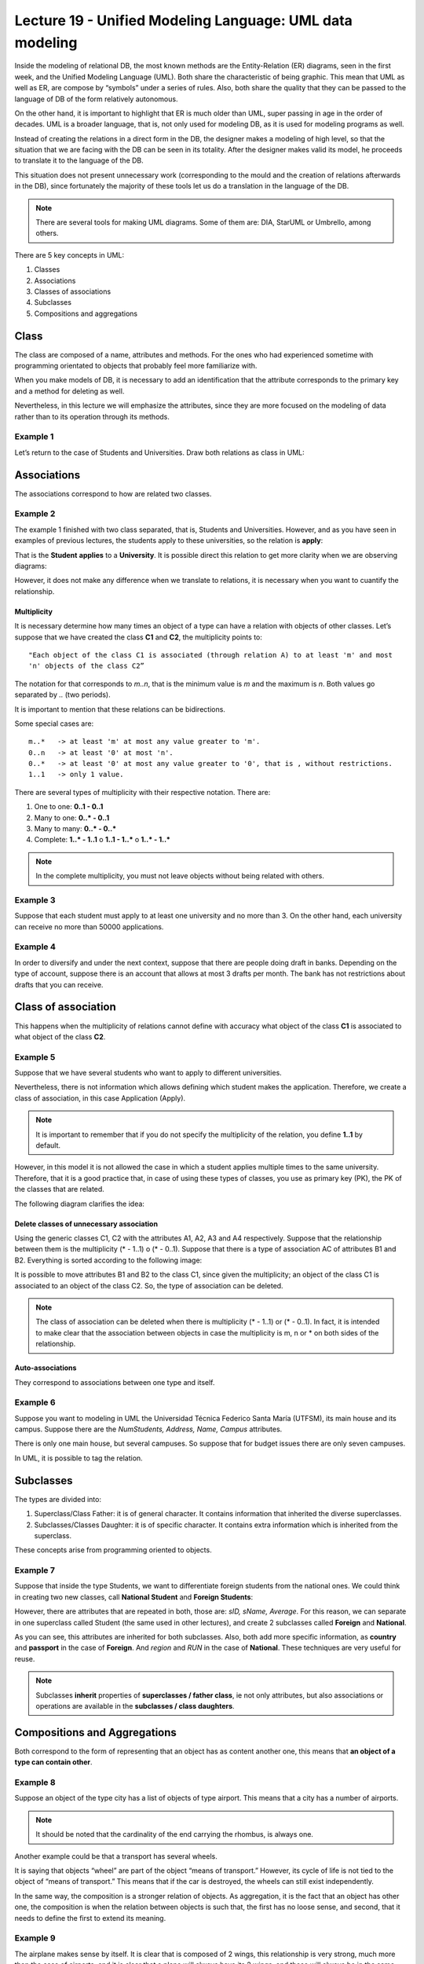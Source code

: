 Lecture 19 - Unified Modeling Language: UML data modeling
---------------------------------------------------------

.. role:: sql(code)
         :language: sql
         :class: highlight

Inside the modeling of relational DB, the most known methods are the Entity-Relation (ER) 
diagrams, seen in the first week, and the Unified Modeling Language (UML). Both share the 
characteristic of being graphic. This mean that UML as well as ER, are compose by “symbols” 
under a series of rules. Also, both share the quality that they can be passed to the language 
of DB of the form relatively autonomous.

On the other hand, it is important to highlight that ER is much older than UML, super passing 
in age in the order of decades. UML is a broader language, that is, not only used for modeling 
DB, as it is used for modeling programs as well.

Instead of creating the relations in a direct form in the DB, the designer makes a modeling 
of high level, so that the situation that we are facing with the DB can be seen in its totality. 
After the designer makes valid its model, he proceeds to translate it to the language of the DB.

This situation does not present unnecessary work (corresponding to the mould and the creation 
of relations afterwards in the DB), since fortunately the majority of these tools let us 
do a translation in the language of the DB.

.. note::
 
 There are several tools for making UML diagrams. Some of them are: DIA, StarUML or Umbrello, among others. 
 
There are 5 key concepts in UML:

1. Classes
2. Associations
3. Classes of associations
4. Subclasses
5. Compositions and aggregations  


Class
~~~~~

The class are composed of a name, attributes and methods. For the ones who had experienced 
sometime with programming orientated to objects that probably feel more familiarize with.

When you make models of DB, it is necessary to add an identification that the attribute 
corresponds to the primary key and a method for deleting as well.  

Nevertheless, in this lecture we will emphasize the attributes, since they are more focused 
on the modeling of data rather than to its operation through its methods.

Example 1
^^^^^^^^^

Let’s return to the case of Students and Universities. Draw both relations as class in UML:

.. image:: ../../../sql-course-en/src/example1_l19.png                               
   :align: center  

Associations
~~~~~~~~~~~~

The associations correspond to how are related two classes.

Example 2
^^^^^^^^^

The example 1 finished with two class separated, that is, Students and Universities. However, 
and as you have seen in examples of previous lectures, the students apply to these universities, so 
the relation is **apply**:

.. image:: ../../../sql-course-en/src/example2a_l19.png                               
   :align: center  

That is the **Student** **applies** to a **University**. It is possible direct this relation 
to get more clarity when we are observing diagrams:

.. image:: ../../../sql-course-en/src/example2b_l19.png                               
      :align: center  

However, it does not make any difference when we translate to relations, it is necessary when
you want to cuantify the relationship.

============
Multiplicity
============

It is necessary determine how many times an object of a type can have a relation with objects 
of other classes. 
Let’s suppose that we have created the class **C1** and **C2**, the multiplicity points to::

 "Each object of the class C1 is associated (through relation A) to at least 'm' and most 
 'n' objects of the class C2”
 
The notation for that corresponds to *m..n*, that is the minimum value is *m* and the maximum is *n*. 
Both values go separated by *..* (two periods).

.. image:: ../../../sql-course/src/diagrama4_lecture19.png                               
      :align: center  

It is important to mention that these relations can be bidirections. 
               
Some special cases are::

 m..*   -> at least 'm' at most any value greater to 'm'.
 0..n   -> at least '0' at most 'n'.
 0..*   -> at least '0' at most any value greater to '0', that is , without restrictions.
 1..1   -> only 1 value.

There are several types of multiplicity with their respective notation. There are:

1. One to one: **0..1 - 0..1**
2. Many to one: **0..* - 0..1**
3. Many to many:  **0..* - 0..*** 
4. Complete: **1..* - 1..1** o **1..1 - 1..*** o **1..* - 1..***


.. note::
 
  In the complete multiplicity, you must not leave objects without being related with others.

Example 3
^^^^^^^^^

Suppose that each student must apply to at least one university and no more than 3. On the 
other hand, each university can receive no more than 50000 applications.

.. image:: ../../../sql-course-en/src/example3_l19.png                               
      :align: center  


Example 4
^^^^^^^^^

In order to diversify and under the next context, suppose that there are people doing 
draft in banks. Depending on the type of account, suppose there is an account that allows 
at most 3 drafts per month. The bank has not restrictions about drafts that you can receive.

.. image:: ../../../sql-course-en/src/example4_l19.png                               
      :align: center  

Class of association
~~~~~~~~~~~~~~~~~~~~

This happens when the multiplicity of relations cannot define with accuracy what object of the class **C1** 
is associated to what object of the class **C2**.

Example 5
^^^^^^^^^

Suppose that we have several students who want to apply to different universities.

.. image:: ../../../sql-course-en/src/example5a_l19.png                               
         :align: center  


Nevertheless, there is not information which allows defining which student makes the application. 
Therefore, we create a class of association, in this case Application (Apply).

.. image:: ../../../sql-course-en/src/example5b_l19.png                               
         :align: center  


.. note::

 It is important to remember that if you do not specify the multiplicity of the relation, 
 you define **1..1** by default. 

However, in this model it is not allowed the case in which a student applies multiple times 
to the same university. Therefore, that it is a good practice that, in case of using these types of classes, 
you use as primary key (PK), the PK of the classes that are related.

The following diagram clarifies the idea:

.. image:: ../../../sql-course-en/src/example5c_l19.png                               
      :align: center  

=========================================
Delete classes of unnecessary association
=========================================

Using the generic classes C1, C2 with the attributes A1, A2, A3 and A4 respectively. Suppose 
that the relationship between them is the multiplicity (* - 1..1) o (* - 0..1). Suppose 
that there is a type of association AC of attributes B1 and B2. 
Everything is sorted according to the following image:

.. image:: ../../../sql-course/src/diagrama10_lectura19.png                               
      :align: center  

It is possible to move attributes B1 and B2 to the class C1, since given the multiplicity; 
an object of the class C1 is associated to an object of the class C2. So, the type of association can be deleted.

.. image:: ../../../sql-course/src/diagrama11_lectura19.png                               
      :align: center  

.. note::
  
  The class of association can be deleted when there is multiplicity (* - 1..1) or (* - 0..1). 
  In fact, it is intended to make clear that the association between objects in case the 
  multiplicity is m, n or * on both sides of the relationship.  
 
=================
Auto-associations
=================

They correspond to associations between one type and itself.

Example 6
^^^^^^^^^

Suppose you want to modeling in UML the Universidad Técnica Federico Santa María (UTFSM), 
its main house and its campus. Suppose there are the *NumStudents, Address, Name, Campus* 
attributes. 

There is only one main house, but several campuses. So suppose that for budget issues there 
are only seven campuses.

.. image:: ../../../sql-course/src/ejemplo6_lectura19.png
            :align: center

In UML, it is possible to tag the relation.


Subclasses
~~~~~~~~~~

The types are divided into:

1. Superclass/Class Father: it is of general character. It contains information that inherited the diverse superclasses.
2. Subclasses/Classes Daughter: it is of specific character. It contains extra information which is inherited from the superclass.

These concepts arise from programming oriented to objects.

Example 7
^^^^^^^^^

Suppose that inside the type Students, we want to differentiate foreign students from 
the national ones. We could think in creating two new classes, call **National Student** 
and **Foreign Students**:

.. image:: ../../../sql-course-en/src/example7a_l19.png
         :align: center

However, there are attributes that are repeated in both, those are: *sID, sName, Average*. 
For this reason, we can separate in one superclass called Student (the same used in other lectures), 
and create 2 subclasses called **Foreign** and **National**.

.. image:: ../../../sql-course-en/src/example7b_l19.png
            :align: center

As you can see, this attributes are inherited for both subclasses. Also, both add more specific 
information, as **country** and **passport** in the case of **Foreign**. And *region* and *RUN* 
in the case of **National**. These techniques are very useful for reuse.

.. note::

 Subclasses **inherit** properties of **superclasses / father class**, ie not only attributes, 
 but also associations or operations are available in the **subclasses / class daughters**.
 
Compositions and Aggregations
~~~~~~~~~~~~~~~~~~~~~~~~~~~~~

Both correspond to the form of representing that an object has as content another one, 
this means that **an object of a type can contain other**.

Example 8
^^^^^^^^^

Suppose an object of the type city has a list of objects of type airport. This means that 
a city has a number of airports.

.. note::

   It should be noted that the cardinality of the end carrying the rhombus, is always one.  

.. image:: ../../../sql-course-en/src/example8_l19.png                               
         :align: center  

Another example could be that a transport has several wheels. 

It is saying that objects “wheel” are part of the object “means of transport.” However, its 
cycle of life is not tied to the object of “means of transport.” This means that if the car 
is destroyed, the wheels can still exist independently.

In the same way, the composition is a stronger relation of objects. As aggregation, it is 
the fact that an object has other one, the composition is when the relation between objects 
is such that, the first has no loose sense, and second, that it needs to define the first to 
extend its meaning.

Example 9
^^^^^^^^^

.. image:: ../../../sql-course-en/src/example9_l19.png                               
         :align: center  

The airplane makes sense by itself. It is clear that is composed of 2 wings, this relationship 
is very strong, much more than the case of airports, and it is clear that a plane will 
always have its 2 wings, and these will always be in the same plane.

The composition corresponds to those objects that depends an object so that it comes to 
work. In this case the plane cannot work without the 2 wings.

